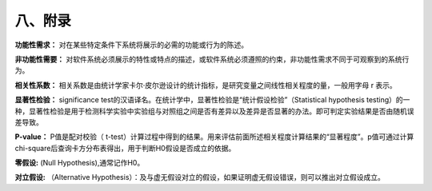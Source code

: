 八、附录
=============

**功能性需求：**	对在某些特定条件下系统将展示的必需的功能或行为的陈述。

**非功能性需要：**	对软件系统必须展示的特性或特点的描述，或软件系统必须遵照的约束，非功能性需求不同于可观察到的系统行为。

**相关性系数：**	相关系数是由统计学家卡尔·皮尔逊设计的统计指标，是研究变量之间线性相关程度的量，一般用字母 r 表示。

**显著性检验：**	significance test的汉语译名。在统计学中，显著性检验是“统计假设检验”（Statistical hypothesis testing）的一种，显著性检验是用于检测科学实验中实验组与对照组之间是否有差异以及差异是否显著的办法。即可判定实验结果是否由随机误差导致。


**P-value：**
P值是配对校验（ t-test）计算过程中得到的结果。用来评估前面所述相关程度计算结果的“显著程度”。p值可通过计算chi-square后查询卡方分布表得出，用于判断H0假设是否成立的依据。

**零假设:**
(Null Hypothesis),通常记作H0。

**对立假设:**
（Alternative Hypothesis）：及与虚无假设对立的假设，如果证明虚无假设错误，则可以推出对立假设成立。

